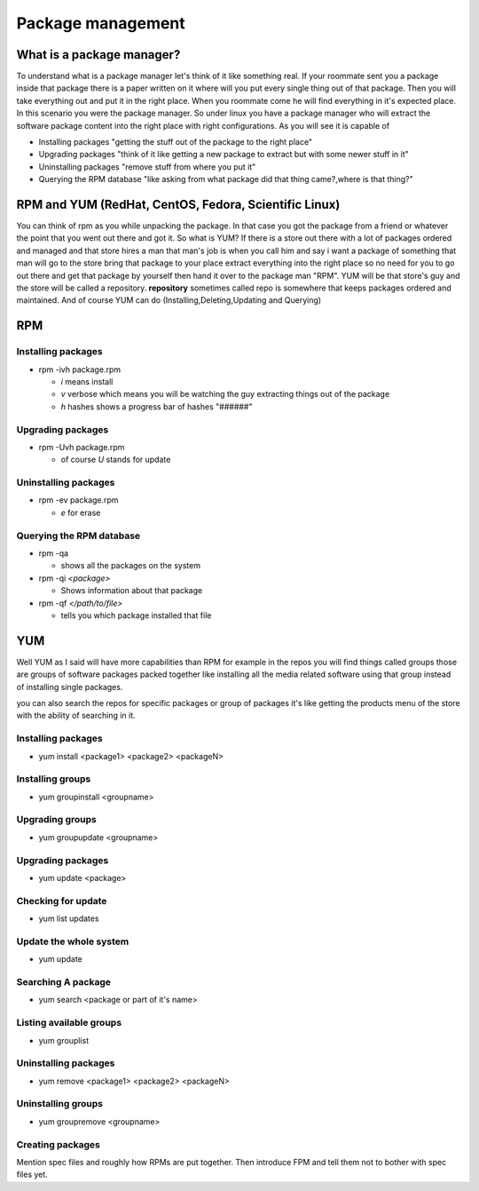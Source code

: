 Package management
******************

What is a package manager?
==========================
To understand what is a package manager let's think of it like something real.
If your roommate sent you a package inside that package there is a paper written on it where will you put every single thing out of that package.
Then you will take everything out and put it in the right place.
When you roommate come he will find everything in it's expected place.
In this scenario you were the package manager.
So under linux you have a package manager who will extract the software package content into the right place with right configurations.
As you will see it is capable of 

* Installing packages "getting the stuff out of the package to the right place"
* Upgrading packages "think of it like getting a new package to extract but with some newer stuff in it"
* Uninstalling packages "remove stuff from where you put it"
* Querying the RPM database "like asking from what package did that thing came?,where is that thing?"

RPM and YUM (RedHat, CentOS, Fedora, Scientific Linux)
===========================================================
You can think of rpm as you while unpacking the package.
In that case you got the package from a friend or whatever the point that you went out there and got it.
So what is YUM?
If there is a store out there with a lot of packages ordered and managed and that store hires a man that man's job is when you call him and say i want a package of something that man will go to the store bring that package to your place extract everything into the right place so no need for you to go out there and get that package by yourself then hand it over to the package man "RPM".
YUM will be that store's guy and the store will be called a repository.
**repository** sometimes called repo is somewhere that keeps packages ordered and maintained.
And of course YUM can do (Installing,Deleting,Updating and Querying)  

RPM
===
Installing packages
-------------------
* rpm -ivh package.rpm

  * *i*   means install
  * *v*   verbose which means you will be watching the guy extracting things out of the package
  * *h*   hashes shows a progress bar of hashes "######"

Upgrading packages
------------------
* rpm -Uvh package.rpm

  * of course *U* stands for update 

Uninstalling packages
---------------------
* rpm -ev package.rpm

  * *e* for erase 

Querying the RPM database
-------------------------

* rpm -qa 
  
  * shows all the packages on the system
* rpm -qi     *<package>*

  * Shows information about that package 
* rpm -qf  *</path/to/file>*

  *  tells you which package installed that file

YUM
===
Well YUM as I said will have more capabilities than RPM for example in the repos you will find things called groups those are groups of software packages packed together like
installing all the media related software using that group instead of installing single packages.

you can also search the repos for specific packages or group of packages it's like getting the products menu of the store with the ability of searching in it.
 

Installing packages
-------------------

* yum install <package1> <package2> <packageN>

Installing groups
-----------------

* yum groupinstall <groupname>

Upgrading groups
----------------

* yum groupupdate <groupname>

Upgrading packages
------------------

* yum update <package>

Checking for update 
-------------------

* yum list updates

Update the whole system
-----------------------

* yum update


Searching A package 
-------------------

* yum search <package or part of it's name>


Listing available groups 
------------------------

* yum grouplist 


Uninstalling packages
---------------------

* yum remove <package1> <package2> <packageN>


Uninstalling groups
-------------------

* yum groupremove <groupname>

Creating packages
-----------------
Mention spec files and roughly how RPMs are put together.
Then introduce FPM and tell them not to bother with spec files yet.

